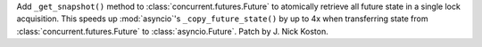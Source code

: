 Add ``_get_snapshot()`` method to :class:`concurrent.futures.Future` to
atomically retrieve all future state in a single lock acquisition. This speeds
up :mod:`asyncio`'s ``_copy_future_state()`` by up to 4x when transferring state
from :class:`concurrent.futures.Future` to :class:`asyncio.Future`. Patch by J. Nick Koston.
